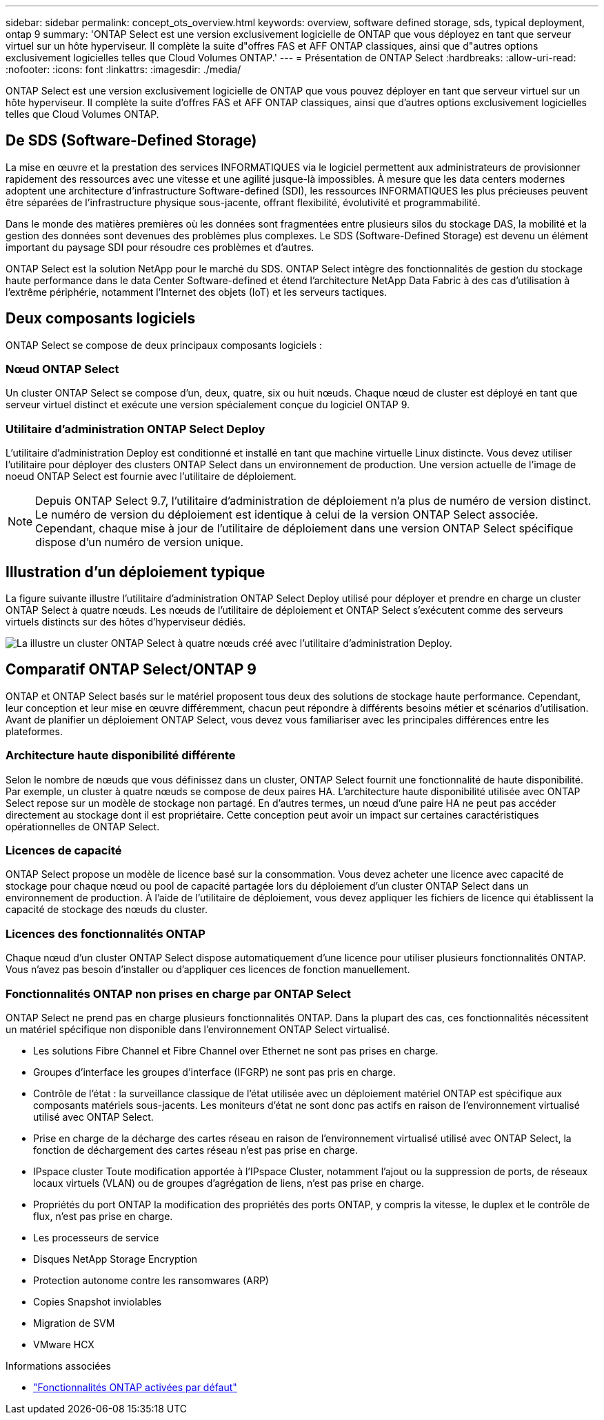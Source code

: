 ---
sidebar: sidebar 
permalink: concept_ots_overview.html 
keywords: overview, software defined storage, sds, typical deployment, ontap 9 
summary: 'ONTAP Select est une version exclusivement logicielle de ONTAP que vous déployez en tant que serveur virtuel sur un hôte hyperviseur. Il complète la suite d"offres FAS et AFF ONTAP classiques, ainsi que d"autres options exclusivement logicielles telles que Cloud Volumes ONTAP.' 
---
= Présentation de ONTAP Select
:hardbreaks:
:allow-uri-read: 
:nofooter: 
:icons: font
:linkattrs: 
:imagesdir: ./media/


[role="lead"]
ONTAP Select est une version exclusivement logicielle de ONTAP que vous pouvez déployer en tant que serveur virtuel sur un hôte hyperviseur. Il complète la suite d'offres FAS et AFF ONTAP classiques, ainsi que d'autres options exclusivement logicielles telles que Cloud Volumes ONTAP.



== De SDS (Software-Defined Storage)

La mise en œuvre et la prestation des services INFORMATIQUES via le logiciel permettent aux administrateurs de provisionner rapidement des ressources avec une vitesse et une agilité jusque-là impossibles. À mesure que les data centers modernes adoptent une architecture d'infrastructure Software-defined (SDI), les ressources INFORMATIQUES les plus précieuses peuvent être séparées de l'infrastructure physique sous-jacente, offrant flexibilité, évolutivité et programmabilité.

Dans le monde des matières premières où les données sont fragmentées entre plusieurs silos du stockage DAS, la mobilité et la gestion des données sont devenues des problèmes plus complexes. Le SDS (Software-Defined Storage) est devenu un élément important du paysage SDI pour résoudre ces problèmes et d'autres.

ONTAP Select est la solution NetApp pour le marché du SDS. ONTAP Select intègre des fonctionnalités de gestion du stockage haute performance dans le data Center Software-defined et étend l'architecture NetApp Data Fabric à des cas d'utilisation à l'extrême périphérie, notamment l'Internet des objets (IoT) et les serveurs tactiques.



== Deux composants logiciels

ONTAP Select se compose de deux principaux composants logiciels :



=== Nœud ONTAP Select

Un cluster ONTAP Select se compose d'un, deux, quatre, six ou huit nœuds. Chaque nœud de cluster est déployé en tant que serveur virtuel distinct et exécute une version spécialement conçue du logiciel ONTAP 9.



=== Utilitaire d'administration ONTAP Select Deploy

L'utilitaire d'administration Deploy est conditionné et installé en tant que machine virtuelle Linux distincte. Vous devez utiliser l'utilitaire pour déployer des clusters ONTAP Select dans un environnement de production. Une version actuelle de l'image de noeud ONTAP Select est fournie avec l'utilitaire de déploiement.


NOTE: Depuis ONTAP Select 9.7, l'utilitaire d'administration de déploiement n'a plus de numéro de version distinct. Le numéro de version du déploiement est identique à celui de la version ONTAP Select associée. Cependant, chaque mise à jour de l'utilitaire de déploiement dans une version ONTAP Select spécifique dispose d'un numéro de version unique.



== Illustration d'un déploiement typique

La figure suivante illustre l'utilitaire d'administration ONTAP Select Deploy utilisé pour déployer et prendre en charge un cluster ONTAP Select à quatre nœuds. Les nœuds de l'utilitaire de déploiement et ONTAP Select s'exécutent comme des serveurs virtuels distincts sur des hôtes d'hyperviseur dédiés.

image:ots_architecture.png["La illustre un cluster ONTAP Select à quatre nœuds créé avec l'utilitaire d'administration Deploy."]



== Comparatif ONTAP Select/ONTAP 9

ONTAP et ONTAP Select basés sur le matériel proposent tous deux des solutions de stockage haute performance. Cependant, leur conception et leur mise en œuvre différemment, chacun peut répondre à différents besoins métier et scénarios d'utilisation. Avant de planifier un déploiement ONTAP Select, vous devez vous familiariser avec les principales différences entre les plateformes.



=== Architecture haute disponibilité différente

Selon le nombre de nœuds que vous définissez dans un cluster, ONTAP Select fournit une fonctionnalité de haute disponibilité. Par exemple, un cluster à quatre nœuds se compose de deux paires HA. L'architecture haute disponibilité utilisée avec ONTAP Select repose sur un modèle de stockage non partagé. En d'autres termes, un nœud d'une paire HA ne peut pas accéder directement au stockage dont il est propriétaire. Cette conception peut avoir un impact sur certaines caractéristiques opérationnelles de ONTAP Select.



=== Licences de capacité

ONTAP Select propose un modèle de licence basé sur la consommation. Vous devez acheter une licence avec capacité de stockage pour chaque nœud ou pool de capacité partagée lors du déploiement d'un cluster ONTAP Select dans un environnement de production. À l'aide de l'utilitaire de déploiement, vous devez appliquer les fichiers de licence qui établissent la capacité de stockage des nœuds du cluster.



=== Licences des fonctionnalités ONTAP

Chaque nœud d'un cluster ONTAP Select dispose automatiquement d'une licence pour utiliser plusieurs fonctionnalités ONTAP. Vous n'avez pas besoin d'installer ou d'appliquer ces licences de fonction manuellement.



=== Fonctionnalités ONTAP non prises en charge par ONTAP Select

ONTAP Select ne prend pas en charge plusieurs fonctionnalités ONTAP. Dans la plupart des cas, ces fonctionnalités nécessitent un matériel spécifique non disponible dans l'environnement ONTAP Select virtualisé.

* Les solutions Fibre Channel et Fibre Channel over Ethernet ne sont pas prises en charge.
* Groupes d'interface les groupes d'interface (IFGRP) ne sont pas pris en charge.
* Contrôle de l'état : la surveillance classique de l'état utilisée avec un déploiement matériel ONTAP est spécifique aux composants matériels sous-jacents. Les moniteurs d'état ne sont donc pas actifs en raison de l'environnement virtualisé utilisé avec ONTAP Select.
* Prise en charge de la décharge des cartes réseau en raison de l'environnement virtualisé utilisé avec ONTAP Select, la fonction de déchargement des cartes réseau n'est pas prise en charge.
* IPspace cluster
Toute modification apportée à l'IPspace Cluster, notamment l'ajout ou la suppression de ports, de réseaux locaux virtuels (VLAN) ou de groupes d'agrégation de liens, n'est pas prise en charge.
* Propriétés du port ONTAP la modification des propriétés des ports ONTAP, y compris la vitesse, le duplex et le contrôle de flux, n'est pas prise en charge.
* Les processeurs de service
* Disques NetApp Storage Encryption
* Protection autonome contre les ransomwares (ARP)
* Copies Snapshot inviolables
* Migration de SVM
* VMware HCX


.Informations associées
* link:reference_lic_ontap_features.html["Fonctionnalités ONTAP activées par défaut"]

